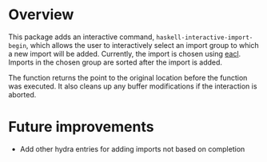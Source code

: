 * Overview
This package adds an interactive command, ~haskell-interactive-import-begin~, which allows the user to interactively select an import group to which a new import will be added.  Currently, the import is chosen using [[https://github.com/redguardtoo/eacl][eacl]].  Imports in the chosen group are sorted after the import is added.

The function returns the point to the original location before the function was executed.  It also cleans up any buffer modifications if the interaction is aborted.

* Future improvements

- Add other hydra entries for adding imports not based on completion
